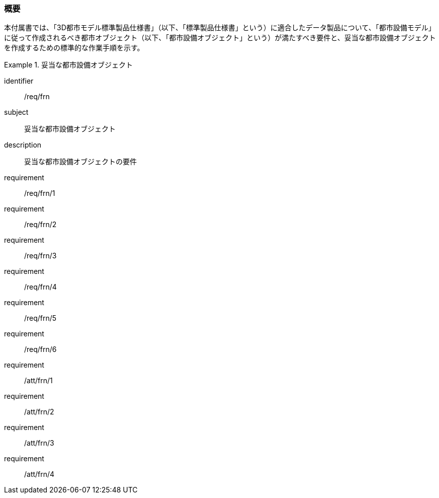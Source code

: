 [[tocO_01]]
=== 概要

本付属書では、「3D都市モデル標準製品仕様書」（以下、「標準製品仕様書」という）に適合したデータ製品について、「都市設備モデル」に従って作成されるべき都市オブジェクト（以下、「都市設備オブジェクト」という）が満たすべき要件と、妥当な都市設備オブジェクトを作成するための標準的な作業手順を示す。

[requirements_class]
.妥当な都市設備オブジェクト
====
[%metadata]
identifier:: /req/frn
subject:: 妥当な都市設備オブジェクト
description:: 妥当な都市設備オブジェクトの要件
requirement:: /req/frn/1
requirement:: /req/frn/2
requirement:: /req/frn/3
requirement:: /req/frn/4
requirement:: /req/frn/5
requirement:: /req/frn/6
requirement:: /att/frn/1
requirement:: /att/frn/2
requirement:: /att/frn/3
requirement:: /att/frn/4
====
